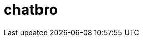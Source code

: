 = chatbro

:hp-tags: Chat,


++++
<!-- Chatbro -->
<script type="text/javascript">
/* Chatbro Widget Embed Code Start */
function ChatbroLoader(chats, async) {
    async = async || true;
    var params = {
       embedChatsParameters: chats instanceof Array ? chats : [chats],
       needLoadCode: typeof Chatbro === 'undefined'
    };
    var xhr = new XMLHttpRequest();
    xhr.onload = function () {
       eval(xhr.responseText);
    };
    xhr.onerror = function () {
       console.error('Chatbro loading error');
    };
    xhr.open('POST', '//www.chatbro.com/embed_chats/', async);
    xhr.setRequestHeader('Content-Type', 'application/x-www-form-urlencoded');
    xhr.send('parameters=' + encodeURIComponent(JSON.stringify(params)));
 }
    /* Chatbro Widget Embed Code End */
 ChatbroLoader({
   chatPath: 'tg/j_m_l/invitado',
   containerDivId: ''
 }); 
</script>
<!-- End Chatbro Code -->
++++
